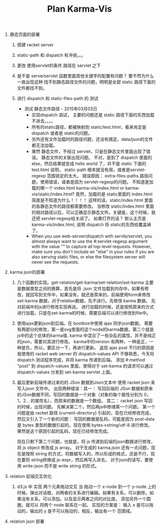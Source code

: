 #+TITLE: Plan Karma-Vis

1. 静态页面的部署
   1. 搭建 racket server
   2. static-path 和 dispatch 有冲突。。。
   3. 更改 使用servlet的条件 路径在 servlet 之下
   4. 是不是 serve/servlet 函数里面其他关键字的配置有问题？
      要不然为什么一直出现这种 找不到静态路径文件的问题，明明是全部 static 路径下面的文件都找不到。
   5. 进行 dispatch 和 static-files-path 的 测试

      * 测试 静态文件路径 - 2015年03月03日
        * 实现dispatch 调试， 主要的问题还是 static 路径下面的东西加载不进去。。。。
        * 所有的static路径，都被映射到 static/test.html，看来肯定是dispatch 或者是 static的问题。
        * 另外还有文件加载时的路径问题，还没有搞定。data/json的文件都无法加载。
        * 果然 静态文件，不经过 servlet，只是在静态文件里面出现了错误。 静态文件的关联出现问题。
          不对，是到了 dispatch 里面的 else，然后结果就变成 hello world 了，并不是 static 下面的 test.html
          说明， static-path 根本就没有用，或者是servlet-regexp 范围锁定的太大。
          错误原因： extra-files-paths 路径问题，使用错误，或者是因为 servlet-regexp的问题。
          不知道是加载的哪一个 index.html karma-vis/index.html or karma-vis/static/index.html?
          竟然，加载的是 static里面的 index.html 简直是不知道为什么！！！！  这样的话，static/index.html 里面的各静态文件的路径都需要修改。
          当修改 static/index.html 里面的相对路径以后，可以正确显示静态文件。关键是，这个时候，我还把 servlet-regexp给关闭了。
          如果打开的话？
            默认主页是 karma-vis/index.html, 说明 dispatch 将 static的东西给覆盖掉了。
        * When you use web-server/dispatch with servle/servlet, you almost always want to use the #:servlet-regexp argument with the value "" to capture all top-level requests. However, make sure you don't include an "else" in your rules if you are also serving static files, or else the filesystem server will never see the requests.


1. karma json的部署

   1. 几个函数的实现。get-relation/get-karma/set-relation/set-karma
      主要是数据类型之间的换算，首先是将 .json 文件加载到内存中，如果有修改，就回写到文件中，如果没有，就还是原来的。前端使用form来修改set-karma 数据，对于relation数据，先不进行。先修改 karma 数据。 先对前端中的js进行修改实现再说。
      进行加载的时候，还是按照原来的方式进行加载，只是在set-karma的时候，需要后端可以进行修改到file中。

   2. 使用ajax更新json到后端。在 bootbox中使用 ajax 同步json数据。 需要有两部分的修改，第一是svg里面的这个node的karma数据，第二个就是js中的这个总体的karma值. karma 中混合了一些杂乱的属性，并不是纯正的json，需要对其进行修改。
    karma中的version 有两种，一种是正，一种是负，所以，要区分一下，再进行更新。
    返现 ajax post 不行的原因是 我使用的 racket web server 的 dispatch-values API 不够熟悉，今天将 dispatch 测试程序完成，并将 karma 传递到后端。
    添加 #:method "post" 到 dispatch-values 里面，使得对于 set-karma 的请求可以通过 dispatch-values 分发到 set-karma servlet 上面。

   3. 最后更新前端传递过来的的 JSon 数据到Json文本中
      使用 racket json 来写入json 文件中。
      出现两种错误：其一： 写回后端的 JSon 数据和原来的JSon数据不同，写回的数据是一个对象（对象的每个属性分别为 0，1，2... 的属性名），而原来的数据是一个数组。
      其二： racket json 写回的时候，出现问题。
    先解决第二个，然后再js中修缮第一个问题。
      第一个问题是由 racket 路径 (current-directory) 引起的，现在已经修改完成，然后又引入了一个新的问题： 写回的数据是乱码，可能是因为 post-data 是 bytes 类型的数据引起的，现在使用 bytes->string/utf-8 进行修改。 果然是这个原因引起的乱码，现在已经修改完成。

      现在只剩下第二个问题，也就是，将 js 传递到后端的json数据进行修改，将 js object 修改成 js array。
      对于生成的 karma.json 还有一点问题，现在是按照 string 的方式，将数据写入的，所以形成的格式，还是不行，现在要将 string转换成 js-expr，然后再写入进去。
      对于json的读写，要使用 write-json 而不是 write string 的形式。

2. relation 前端交互优化

   1. d3.js 中 实现 两个元素拖动交互
      当 拖动一个 x-node 到一个 y-node 上的时候，弹出对话框，对两者的关系进行编辑。如果有关系，可以删除，如果没有关系，可以添加。以及显示两者之间的对比度。
      添加另外一个圆圈，就可以 将两个 node 联系在一起。
      实现的方案是： 输入 x 是可以拖动的，输出的 y 是不可以拖动的，相反，输出有一个 范围域。

3. relation json 部署
